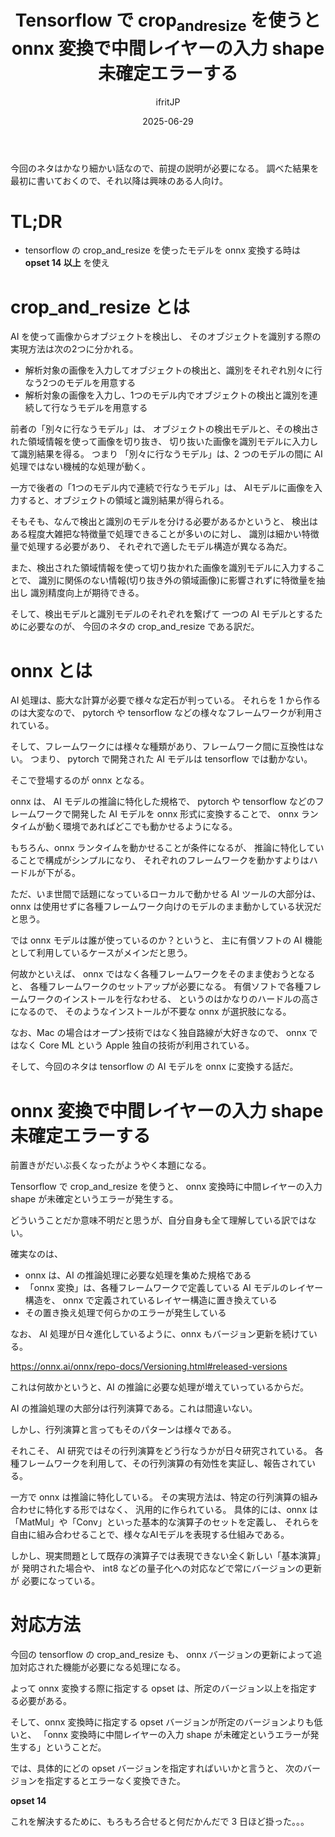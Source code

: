 #+TITLE: Tensorflow で crop_and_resize を使うと onnx 変換で中間レイヤーの入力 shape 未確定エラーする
#+DATE: 2025-06-29
# -*- coding:utf-8 -*-
#+LAYOUT: post
#+AUTHOR: ifritJP
#+OPTIONS: ^:{}
#+STARTUP: nofold

今回のネタはかなり細かい話なので、前提の説明が必要になる。
調べた結果を最初に書いておくので、それ以降は興味のある人向け。


* TL;DR 

- tensorflow の crop_and_resize を使ったモデルを onnx 変換する時は **opset 14 以上** を使え


* crop_and_resize とは

AI を使って画像からオブジェクトを検出し、
そのオブジェクトを識別する際の実現方法は次の2つに分かれる。

- 解析対象の画像を入力してオブジェクトの検出と、識別をそれぞれ別々に行なう2つのモデルを用意する
- 解析対象の画像を入力し、1つのモデル内でオブジェクトの検出と識別を連続して行なうモデルを用意する



前者の「別々に行なうモデル」は、
オブジェクトの検出モデルと、その検出された領域情報を使って画像を切り抜き、
切り抜いた画像を識別モデルに入力して識別結果を得る。
つまり 「別々に行なうモデル」は、2 つのモデルの間に AI 処理ではない機械的な処理が動く。

一方で後者の「1つのモデル内で連続で行なうモデル」は、
AIモデルに画像を入力すると、オブジェクトの領域と識別結果が得られる。

そもそも、なんで検出と識別のモデルを分ける必要があるかというと、
検出はある程度大雑把な特徴量で処理できることが多いのに対し、
識別は細かい特徴量で処理する必要があり、
それぞれで適したモデル構造が異なる為だ。

また、検出された領域情報を使って切り抜かれた画像を識別モデルに入力することで、
識別に関係のない情報(切り抜き外の領域画像)に影響されずに特徴量を抽出し
識別精度向上が期待できる。

そして、検出モデルと識別モデルのそれぞれを繋げて
一つの AI モデルとするために必要なのが、
今回のネタの crop_and_resize である訳だ。

* onnx とは

AI 処理は、膨大な計算が必要で様々な定石が判っている。
それらを 1 から作るのは大変なので、
pytorch や tensorflow などの様々なフレームワークが利用されている。

そして、フレームワークには様々な種類があり、フレームワーク間に互換性はない。
つまり、 pytorch で開発された AI モデルは tensorflow では動かない。

そこで登場するのが onnx となる。

onnx は、 AI モデルの推論に特化した規格で、
pytorch や tensorflow などのフレームワークで開発した AI モデルを
onnx 形式に変換することで、
onnx ランタイムが動く環境であればどこでも動かせるようになる。

もちろん、onnx ランタイムを動かせることが条件になるが、
推論に特化していることで構成がシンプルになり、
それぞれのフレームワークを動かすよりはハードルが下がる。

ただ、いま世間で話題になっているローカルで動かせる AI ツールの大部分は、
onnx は使用せずに各種フレームワーク向けのモデルのまま動かしている状況だと思う。

では onnx モデルは誰が使っているのか？というと、
主に有償ソフトの AI 機能として利用しているケースがメインだと思う。

何故かといえば、 onnx ではなく各種フレームワークをそのまま使おうとなると、
各種フレームワークのセットアップが必要になる。
有償ソフトで各種フレームワークのインストールを行なわせる、
というのはかなりのハードルの高さになるので、
そのようなインストールが不要な onnx が選択肢になる。

なお、Mac の場合はオープン技術ではなく独自路線が大好きなので、
onnx ではなく Core ML という Apple 独自の技術が利用されている。

そして、今回のネタは tensorflow の AI モデルを onnx に変換する話だ。

* onnx 変換で中間レイヤーの入力 shape 未確定エラーする

前置きがだいぶ長くなったがようやく本題になる。

Tensorflow で crop_and_resize を使うと、
onnx 変換時に中間レイヤーの入力 shape が未確定というエラーが発生する。

どういうことだか意味不明だと思うが、自分自身も全て理解している訳ではない。

確実なのは、

- onnx は、AI の推論処理に必要な処理を集めた規格である
- 「onnx 変換」は、各種フレームワークで定義している AI モデルのレイヤー構造を、
  onnx で定義されているレイヤー構造に置き換えている
- その置き換え処理で何らかのエラーが発生している


なお、 AI 処理が日々進化しているように、onnx もバージョン更新を続けている。

<https://onnx.ai/onnx/repo-docs/Versioning.html#released-versions>


これは何故かというと、AI の推論に必要な処理が増えていっているからだ。

AI の推論処理の大部分は行列演算である。これは間違いない。

しかし、行列演算と言ってもそのパターンは様々である。

それこそ、 AI 研究ではその行列演算をどう行なうかが日々研究されている。
各種フレームワークを利用して、その行列演算の有効性を実証し、報告されている。

一方で onnx は推論に特化している。
その実現方法は、特定の行列演算の組み合わせに特化する形ではなく、
汎用的に作られている。
具体的には、onnx は「MatMul」や「Conv」といった基本的な演算子のセットを定義し、
それらを自由に組み合わせることで、様々なAIモデルを表現する仕組みである。

しかし、現実問題として既存の演算子では表現できない全く新しい「基本演算」が
発明された場合や、 int8 などの量子化への対応などで常にバージョンの更新が
必要になっている。

* 対応方法

今回の tensorflow の crop_and_resize も、
onnx バージョンの更新によって追加対応された機能が必要になる処理になる。

よって onnx 変換する際に指定する opset は、所定のバージョン以上を指定する必要がある。

そして、onnx 変換時に指定する opset バージョンが所定のバージョンよりも低いと、
「onnx 変換時に中間レイヤーの入力 shape が未確定というエラーが発生する」ということだ。

では、具体的にどの opset バージョンを指定すればいいかと言うと、
次のバージョンを指定するとエラーなく変換できた。

**opset 14**


これを解決するために、もろもろ合せると何だかんだで 3 日ほど掛った。。。
